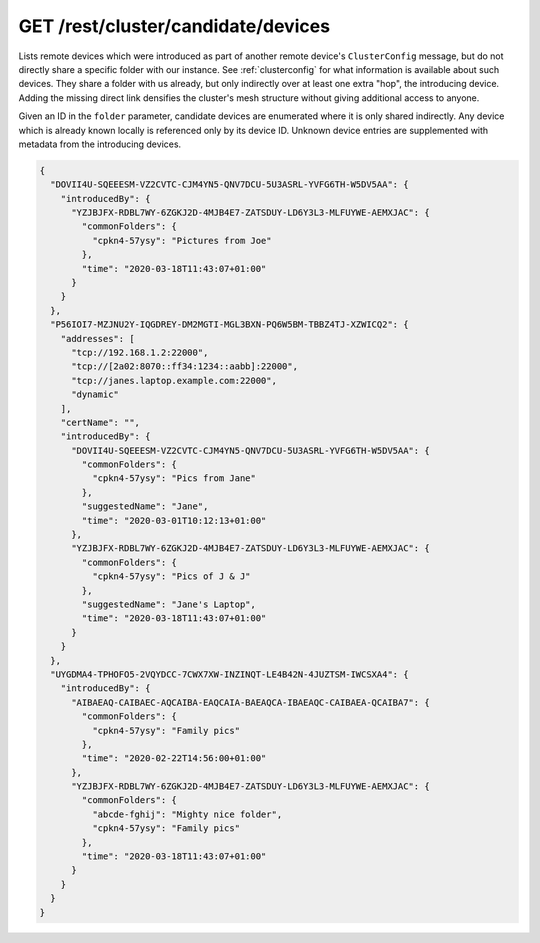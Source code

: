 GET /rest/cluster/candidate/devices
===================================

.. versionadded:: 1.FIXME

Lists remote devices which were introduced as part of another remote
device's ``ClusterConfig`` message, but do not directly share a
specific folder with our instance.  See :ref:`clusterconfig` for what
information is available about such devices.  They share a folder with
us already, but only indirectly over at least one extra "hop", the
introducing device.  Adding the missing direct link densifies the
cluster's mesh structure without giving additional access to anyone.

Given an ID in the ``folder`` parameter, candidate devices are
enumerated where it is only shared indirectly.  Any device which is
already known locally is referenced only by its device ID.  Unknown
device entries are supplemented with metadata from the introducing
devices.

.. code-block:: json

    {
      "DOVII4U-SQEEESM-VZ2CVTC-CJM4YN5-QNV7DCU-5U3ASRL-YVFG6TH-W5DV5AA": {
	"introducedBy": {
	  "YZJBJFX-RDBL7WY-6ZGKJ2D-4MJB4E7-ZATSDUY-LD6Y3L3-MLFUYWE-AEMXJAC": {
	    "commonFolders": {
	      "cpkn4-57ysy": "Pictures from Joe"
	    },
	    "time": "2020-03-18T11:43:07+01:00"
	  }
	}
      },
      "P56IOI7-MZJNU2Y-IQGDREY-DM2MGTI-MGL3BXN-PQ6W5BM-TBBZ4TJ-XZWICQ2": {
	"addresses": [
	  "tcp://192.168.1.2:22000",
	  "tcp://[2a02:8070::ff34:1234::aabb]:22000",
	  "tcp://janes.laptop.example.com:22000",
	  "dynamic"
	],
	"certName": "",
	"introducedBy": {
	  "DOVII4U-SQEEESM-VZ2CVTC-CJM4YN5-QNV7DCU-5U3ASRL-YVFG6TH-W5DV5AA": {
	    "commonFolders": {
	      "cpkn4-57ysy": "Pics from Jane"
	    },
	    "suggestedName": "Jane",
	    "time": "2020-03-01T10:12:13+01:00"
	  },
	  "YZJBJFX-RDBL7WY-6ZGKJ2D-4MJB4E7-ZATSDUY-LD6Y3L3-MLFUYWE-AEMXJAC": {
	    "commonFolders": {
	      "cpkn4-57ysy": "Pics of J & J"
	    },
	    "suggestedName": "Jane's Laptop",
	    "time": "2020-03-18T11:43:07+01:00"
	  }
	}
      },
      "UYGDMA4-TPHOFO5-2VQYDCC-7CWX7XW-INZINQT-LE4B42N-4JUZTSM-IWCSXA4": {
	"introducedBy": {
	  "AIBAEAQ-CAIBAEC-AQCAIBA-EAQCAIA-BAEAQCA-IBAEAQC-CAIBAEA-QCAIBA7": {
	    "commonFolders": {
	      "cpkn4-57ysy": "Family pics"
	    },
	    "time": "2020-02-22T14:56:00+01:00"
	  },
	  "YZJBJFX-RDBL7WY-6ZGKJ2D-4MJB4E7-ZATSDUY-LD6Y3L3-MLFUYWE-AEMXJAC": {
	    "commonFolders": {
	      "abcde-fghij": "Mighty nice folder",
	      "cpkn4-57ysy": "Family pics"
	    },
	    "time": "2020-03-18T11:43:07+01:00"
	  }
	}
      }
    }
